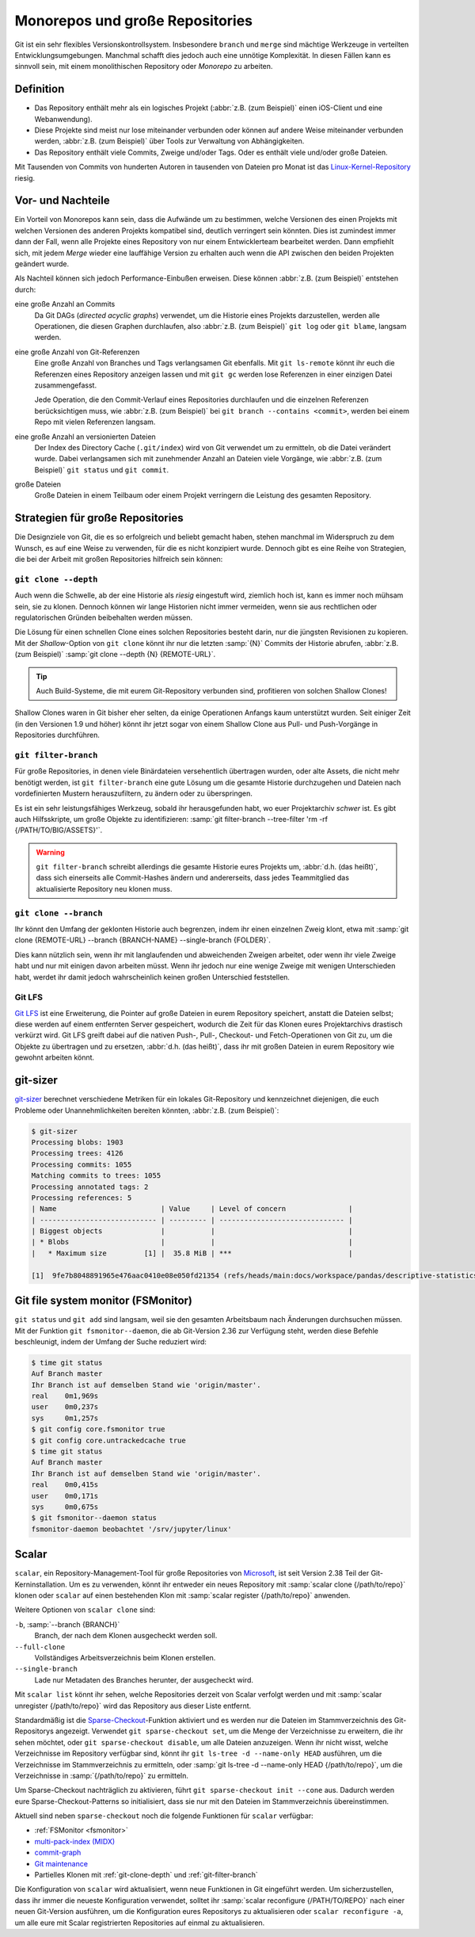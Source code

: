 Monorepos und große Repositories
================================

Git ist ein sehr flexibles Versionskontrollsystem. Insbesondere ``branch`` und
``merge`` sind mächtige Werkzeuge in verteilten Entwicklungsumgebungen. Manchmal
schafft dies jedoch auch eine unnötige Komplexität. In diesen Fällen kann es
sinnvoll sein, mit einem monolithischen Repository oder *Monorepo* zu arbeiten.

Definition
----------

* Das Repository enthält mehr als ein logisches Projekt (:abbr:`z.B. (zum
  Beispiel)` einen iOS-Client und eine Webanwendung).
* Diese Projekte sind meist nur lose miteinander verbunden oder können auf
  andere Weise miteinander verbunden werden, :abbr:`z.B. (zum Beispiel)` über
  Tools zur Verwaltung von Abhängigkeiten.
* Das Repository enthält viele Commits, Zweige und/oder Tags. Oder es enthält
  viele und/oder große Dateien.

Mit Tausenden von Commits von hunderten Autoren in tausenden von Dateien pro
Monat ist das `Linux-Kernel-Repository <https://github.com/torvalds/linux/>`_
riesig.

Vor- und Nachteile
------------------

Ein Vorteil von Monorepos kann sein, dass die Aufwände um zu bestimmen, welche
Versionen des einen Projekts mit welchen Versionen des anderen Projekts
kompatibel sind, deutlich verringert sein könnten. Dies ist zumindest immer
dann der Fall, wenn alle Projekte eines Repository von nur einem Entwicklerteam
bearbeitet werden. Dann empfiehlt sich, mit jedem *Merge* wieder eine lauffähige
Version zu erhalten auch wenn die API zwischen den beiden Projekten geändert
wurde.

Als Nachteil können sich jedoch Performance-Einbußen erweisen. Diese können
:abbr:`z.B. (zum Beispiel)` entstehen durch:

eine große Anzahl an Commits
    Da Git DAGs (*directed acyclic graphs*) verwendet, um die Historie eines
    Projekts darzustellen, werden alle Operationen, die diesen Graphen
    durchlaufen, also :abbr:`z.B. (zum Beispiel)` ``git log`` oder
    ``git blame``, langsam werden.

eine große Anzahl von Git-Referenzen
    Eine große Anzahl von Branches und Tags verlangsamen Git ebenfalls.
    Mit ``git ls-remote`` könnt ihr euch die Referenzen eines Repository
    anzeigen lassen und mit ``git gc`` werden lose Referenzen in einer einzigen
    Datei zusammengefasst.

    Jede Operation, die den Commit-Verlauf eines Repositories durchlaufen und
    die einzelnen Referenzen berücksichtigen muss, wie :abbr:`z.B. (zum
    Beispiel)` bei ``git branch --contains <commit>``, werden bei einem Repo mit
    vielen Referenzen langsam.

eine große Anzahl an versionierten Dateien
    Der Index des Directory Cache (``.git/index``) wird von Git verwendet um
    zu ermitteln, ob die Datei verändert wurde. Dabei verlangsamen sich mit
    zunehmender Anzahl an Dateien viele Vorgänge, wie :abbr:`z.B. (zum
    Beispiel)` ``git status`` und ``git commit``.

große Dateien
    Große Dateien in einem Teilbaum oder einem Projekt verringern die Leistung
    des gesamten Repository.

Strategien für große Repositories
---------------------------------

Die Designziele von Git, die es so erfolgreich und beliebt gemacht haben, stehen
manchmal im Widerspruch zu dem Wunsch, es auf eine Weise zu verwenden, für die
es nicht konzipiert wurde. Dennoch gibt es eine Reihe von Strategien, die bei
der Arbeit mit großen Repositories hilfreich sein können:

.. _git-clone-depth:

``git clone --depth``
~~~~~~~~~~~~~~~~~~~~~

Auch wenn die Schwelle, ab der eine Historie als *riesig* eingestuft wird,
ziemlich hoch ist, kann es immer noch mühsam sein, sie zu klonen. Dennoch können
wir lange Historien nicht immer vermeiden, wenn sie aus rechtlichen oder
regulatorischen Gründen beibehalten werden müssen.

Die Lösung für einen schnellen Clone eines solchen Repositories  besteht darin,
nur die jüngsten Revisionen zu kopieren. Mit der *Shallow*-Option von ``git
clone`` könnt ihr nur die letzten :samp:`{N}` Commits der Historie abrufen,
:abbr:`z.B. (zum Beispiel)` :samp:`git clone --depth {N} {REMOTE-URL}`.

.. tip::
   Auch Build-Systeme, die mit eurem Git-Repository verbunden sind, profitieren
   von solchen Shallow Clones!

Shallow Clones waren in Git bisher eher selten, da einige Operationen Anfangs
kaum unterstützt wurden. Seit einiger Zeit (in den Versionen 1.9 und höher)
könnt ihr jetzt sogar von einem Shallow Clone aus Pull- und Push-Vorgänge in
Repositories durchführen.

.. _git-filter-branch:

``git filter-branch``
~~~~~~~~~~~~~~~~~~~~~

Für große Repositories, in denen viele Binärdateien versehentlich übertragen
wurden, oder alte Assets, die nicht mehr benötigt werden, ist ``git
filter-branch`` eine gute Lösung um die gesamte Historie durchzugehen und
Dateien nach vordefinierten Mustern herauszufiltern, zu ändern oder zu
überspringen.

Es ist ein sehr leistungsfähiges Werkzeug, sobald ihr herausgefunden habt, wo
euer Projektarchiv *schwer* ist. Es gibt auch Hilfsskripte, um große Objekte zu
identifizieren: :samp:`git filter-branch --tree-filter 'rm -rf
{/PATH/TO/BIG/ASSETS}'`.

.. warning::
   ``git filter-branch`` schreibt allerdings die gesamte Historie eures Projekts
   um, :abbr:`d.h. (das heißt)`, dass sich einerseits alle Commit-Hashes ändern
   und andererseits, dass jedes Teammitglied das aktualisierte Repository neu
   klonen muss.

.. seealso::
   * `How to tear apart a repository: the Git way
     <https://www.atlassian.com/blog/git/tear-apart-repository-git-way?>`_

.. _git-clone-branch:

``git clone --branch``
~~~~~~~~~~~~~~~~~~~~~~

Ihr könnt den Umfang der geklonten Historie auch begrenzen, indem ihr einen
einzelnen Zweig klont, etwa mit :samp:`git clone {REMOTE-URL} --branch
{BRANCH-NAME} --single-branch {FOLDER}`.

Dies kann nützlich sein, wenn ihr mit langlaufenden und abweichenden Zweigen
arbeitet, oder wenn ihr viele Zweige habt und nur mit einigen davon arbeiten
müsst. Wenn ihr jedoch nur eine wenige Zweige mit wenigen Unterschieden habt,
werdet ihr damit jedoch wahrscheinlich keinen großen Unterschied feststellen.

Git LFS
~~~~~~~

`Git LFS <https://git-lfs.github.com/>`_ ist eine Erweiterung, die Pointer auf
große Dateien in eurem Repository speichert, anstatt die Dateien selbst; diese
werden auf einem entfernten Server gespeichert, wodurch die Zeit für das Klonen
eures Projektarchivs drastisch verkürzt wird. Git LFS greift dabei auf die
nativen Push-, Pull-, Checkout- und Fetch-Operationen von Git zu, um die Objekte
zu übertragen und zu ersetzen, :abbr:`d.h. (das heißt)`, dass ihr mit großen
Dateien in eurem Repository wie gewohnt arbeiten könnt.

git-sizer
---------

`git-sizer <https://github.com/github/git-sizer>`_ berechnet verschiedene
Metriken für ein lokales Git-Repository und kennzeichnet diejenigen, die euch
Probleme oder Unannehmlichkeiten bereiten könnten, :abbr:`z.B. (zum Beispiel)`:

.. code-block:: console

    $ git-sizer
    Processing blobs: 1903
    Processing trees: 4126
    Processing commits: 1055
    Matching commits to trees: 1055
    Processing annotated tags: 2
    Processing references: 5
    | Name                         | Value     | Level of concern               |
    | ---------------------------- | --------- | ------------------------------ |
    | Biggest objects              |           |                                |
    | * Blobs                      |           |                                |
    |   * Maximum size         [1] |  35.8 MiB | ***                            |

    [1]  9fe7b8048891965e476aac0410e08e050fd21354 (refs/heads/main:docs/workspace/pandas/descriptive-statistics.ipynb)

.. _fsmonitor:

Git file system monitor (FSMonitor)
-----------------------------------

``git status`` und ``git add`` sind langsam, weil sie den gesamten Arbeitsbaum
nach Änderungen durchsuchen müssen. Mit der Funktion ``git fsmonitor--daemon``,
die ab Git-Version 2.36 zur Verfügung steht, werden diese Befehle beschleunigt,
indem der Umfang der Suche reduziert wird:

.. code-block::

    $ time git status
    Auf Branch master
    Ihr Branch ist auf demselben Stand wie 'origin/master'.
    real    0m1,969s
    user    0m0,237s
    sys     0m1,257s
    $ git config core.fsmonitor true
    $ git config core.untrackedcache true
    $ time git status
    Auf Branch master
    Ihr Branch ist auf demselben Stand wie 'origin/master'.
    real    0m0,415s
    user    0m0,171s
    sys     0m0,675s
    $ git fsmonitor--daemon status
    fsmonitor-daemon beobachtet '/srv/jupyter/linux'

.. seealso::
   * `Improve Git monorepo performance with a file system monitor
     <https://github.blog/2022-06-29-improve-git-monorepo-performance-with-a-file-system-monitor/>`_
   * `Scaling monorepo maintenance
     <https://github.blog/2021-04-29-scaling-monorepo-maintenance/>`_

Scalar
------

``scalar``, ein Repository-Management-Tool für große Repositories von `Microsoft
<https://devblogs.microsoft.com/devops/introducing-scalar/>`_, ist seit Version
2.38 Teil der Git-Kerninstallation. Um es zu verwenden, könnt ihr entweder ein
neues Repository mit :samp:`scalar clone {/path/to/repo}` klonen oder ``scalar``
auf einen bestehenden Klon mit :samp:`scalar register {/path/to/repo}` anwenden.

Weitere Optionen von ``scalar clone`` sind:

``-b``, :samp:`--branch {BRANCH}`
    Branch, der nach dem Klonen ausgecheckt werden soll.
``--full-clone``
    Vollständiges Arbeitsverzeichnis beim Klonen erstellen.
``--single-branch``
    Lade nur Metadaten des Branches herunter, der ausgecheckt wird.

Mit ``scalar list`` könnt ihr sehen, welche Repositories derzeit von Scalar
verfolgt werden und mit :samp:`scalar unregister {/path/to/repo}` wird das
Repository aus dieser Liste entfernt.

Standardmäßig ist die `Sparse-Checkout
<https://git-scm.com/docs/git-sparse-checkout>`_-Funktion aktiviert und es
werden nur die Dateien im Stammverzeichnis des Git-Repositorys angezeigt.
Verwendet ``git sparse-checkout set``, um die Menge der Verzeichnisse zu
erweitern, die ihr sehen möchtet, oder ``git sparse-checkout disable``, um alle
Dateien anzuzeigen. Wenn ihr nicht wisst, welche Verzeichnisse im Repository
verfügbar sind, könnt ihr ``git ls-tree -d --name-only HEAD`` ausführen, um die
Verzeichnisse im Stammverzeichnis zu ermitteln, oder :samp:`git ls-tree -d
--name-only HEAD {/path/to/repo}`, um die Verzeichnisse in
:samp:`{/path/to/repo}` zu ermitteln.

.. seealso::
   `git ls-tree <https://git-scm.com/docs/git-ls-tree>`_

Um Sparse-Checkout nachträglich zu aktivieren, führt ``git sparse-checkout init
--cone`` aus. Dadurch werden eure Sparse-Checkout-Patterns so initialisiert,
dass sie nur mit den Dateien im Stammverzeichnis übereinstimmen.

Aktuell sind neben ``sparse-checkout`` noch die folgende Funktionen für
``scalar`` verfügbar:

* :ref:`FSMonitor <fsmonitor>`
* `multi-pack-index (MIDX) <https://git-scm.com/docs/multi-pack-index>`_
* `commit-graph <https://git-scm.com/docs/git-commit-graph>`_
* `Git maintenance <https://git-scm.com/docs/git-maintenance>`_
* Partielles Klonen mit :ref:`git-clone-depth` und :ref:`git-filter-branch`

Die Konfiguration von ``scalar`` wird aktualisiert, wenn neue Funktionen in Git
eingeführt werden. Um sicherzustellen, dass ihr immer die neueste Konfiguration
verwendet, solltet ihr :samp:`scalar reconfigure {/PATH/TO/REPO}` nach einer
neuen Git-Version ausführen, um die Konfiguration eures Repositorys zu
aktualisieren oder ``scalar reconfigure -a``, um alle eure mit Scalar
registrierten Repositories auf einmal zu aktualisieren.

.. seealso::
   * `Git - scalar Documentation <https://git-scm.com/docs/scalar>`_
